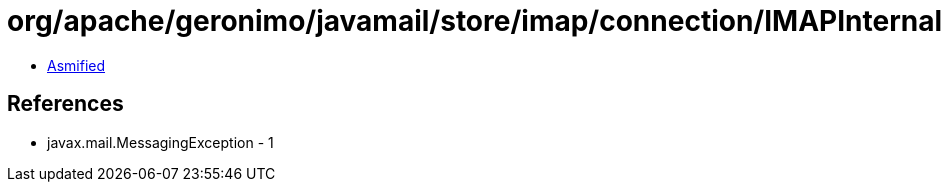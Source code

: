 = org/apache/geronimo/javamail/store/imap/connection/IMAPInternalDate.class

 - link:IMAPInternalDate-asmified.java[Asmified]

== References

 - javax.mail.MessagingException - 1
